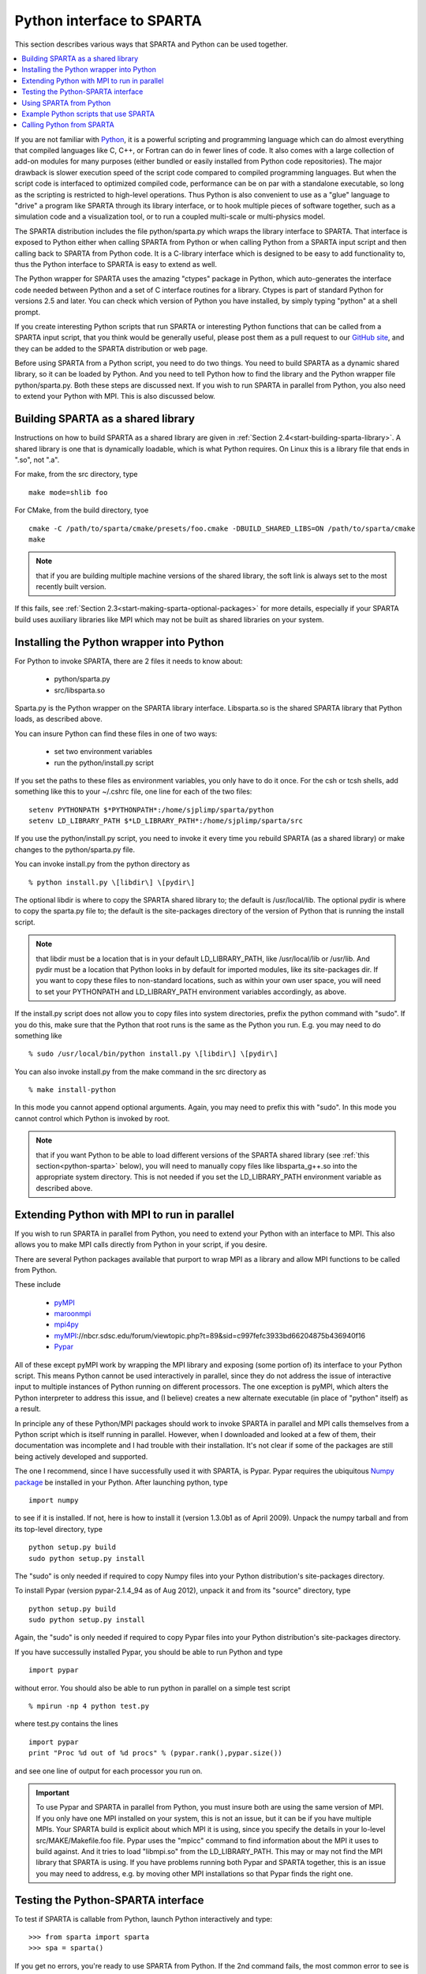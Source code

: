 

.. _python-interface-sparta:

##########################
Python interface to SPARTA
##########################

This section describes various ways that SPARTA and Python can be used
together.

.. contents::
   :depth: 1
   :local:

If you are not familiar with `Python <https://www.python.org>`_, it is
a powerful scripting and programming language which can do almost
everything that compiled languages like C, C++, or Fortran can do in
fewer lines of code. It also comes with a large collection of add-on
modules for many purposes (either bundled or easily installed from
Python code repositories).  The major drawback is slower execution
speed of the script code compared to compiled programming languages.
But when the script code is interfaced to optimized compiled code,
performance can be on par with a standalone executable, so long as the
scripting is restricted to high-level operations.  Thus Python is also
convenient to use as a "glue" language to "drive" a program like
SPARTA through its library interface, or to hook multiple pieces of
software together, such as a simulation code and a visualization tool,
or to run a coupled multi-scale or multi-physics model.

The SPARTA distribution includes the file python/sparta.py which wraps
the library interface to SPARTA.  That interface is exposed to Python
either when calling SPARTA from Python or when calling Python from a
SPARTA input script and then calling back to SPARTA from Python code.
It is a C-library interface which is designed to be easy to add
functionality to, thus the Python interface to SPARTA is easy to
extend as well.

The Python wrapper for SPARTA uses the amazing "ctypes" package in
Python, which auto-generates the interface code needed between Python
and a set of C interface routines for a library.  Ctypes is part of
standard Python for versions 2.5 and later.  You can check which
version of Python you have installed, by simply typing "python" at a
shell prompt.

If you create interesting Python scripts that run SPARTA or
interesting Python functions that can be called from a SPARTA input
script, that you think would be generally useful, please post them as
a pull request to our `GitHub site
<https://github.com/sparta/sparta>`_, and they can be added to the
SPARTA distribution or web page.

Before using SPARTA from a Python script, you need to do two things.
You need to build SPARTA as a dynamic shared library, so it can be
loaded by Python.  And you need to tell Python how to find the library
and the Python wrapper file python/sparta.py.  Both these steps are
discussed next.  If you wish to run SPARTA in parallel from Python,
you also need to extend your Python with MPI.  This is also discussed
below.

.. _python-building-sparta-shared-library:

***********************************
Building SPARTA as a shared library
***********************************

Instructions on how to build SPARTA as a shared library are given in
:ref:`Section 2.4<start-building-sparta-library>`.  A shared library is one
that is dynamically loadable, which is what Python requires.  On Linux
this is a library file that ends in ".so", not ".a".

For make, from the src directory, type

::

   make mode=shlib foo

For CMake, from the build directory, tyoe

::

   cmake -C /path/to/sparta/cmake/presets/foo.cmake -DBUILD_SHARED_LIBS=ON /path/to/sparta/cmake
   make

.. note::

  that if you are building multiple machine
  versions of the shared library, the soft link is always set to the
  most recently built version.

If this fails, see :ref:`Section 2.3<start-making-sparta-optional-packages>` for more
details, especially if your SPARTA build uses auxiliary libraries like
MPI which may not be built as shared libraries on your system.

.. _python-installing-wrapper-into:

*****************************************
Installing the Python wrapper into Python
*****************************************

For Python to invoke SPARTA, there are 2 files it needs to know about:

   - python/sparta.py
   - src/libsparta.so

Sparta.py is the Python wrapper on the SPARTA library interface.
Libsparta.so is the shared SPARTA library that Python loads, as
described above.

You can insure Python can find these files in one of two ways:

   - set two environment variables
   - run the python/install.py script

If you set the paths to these files as environment variables, you only
have to do it once.  For the csh or tcsh shells, add something like
this to your ~/.cshrc file, one line for each of the two files:

::

   setenv PYTHONPATH $*PYTHONPATH*:/home/sjplimp/sparta/python
   setenv LD_LIBRARY_PATH $*LD_LIBRARY_PATH*:/home/sjplimp/sparta/src

If you use the python/install.py script, you need to invoke it every
time you rebuild SPARTA (as a shared library) or make changes to the
python/sparta.py file.

You can invoke install.py from the python directory as

::

   % python install.py \[libdir\] \[pydir\]

The optional libdir is where to copy the SPARTA shared library to; the
default is /usr/local/lib.  The optional pydir is where to copy the
sparta.py file to; the default is the site-packages directory of the
version of Python that is running the install script.

.. note::

  that libdir must be a location that is in your default
  LD_LIBRARY_PATH, like /usr/local/lib or /usr/lib.  And pydir must be a
  location that Python looks in by default for imported modules, like
  its site-packages dir.  If you want to copy these files to
  non-standard locations, such as within your own user space, you will
  need to set your PYTHONPATH and LD_LIBRARY_PATH environment variables
  accordingly, as above.

If the install.py script does not allow you to copy files into system
directories, prefix the python command with "sudo".  If you do this,
make sure that the Python that root runs is the same as the Python you
run.  E.g. you may need to do something like

::

   % sudo /usr/local/bin/python install.py \[libdir\] \[pydir\]

You can also invoke install.py from the make command in the src
directory as

::

   % make install-python

In this mode you cannot append optional arguments.  Again, you may
need to prefix this with "sudo".  In this mode you cannot control
which Python is invoked by root.

.. note::

  that if you want Python to be able to load different versions of
  the SPARTA shared library (see :ref:`this section<python-sparta>` below), you will
  need to manually copy files like libsparta_g++.so into the appropriate
  system directory.  This is not needed if you set the LD_LIBRARY_PATH
  environment variable as described above.

.. _python-extending-mpi-run-parallel:

********************************************
Extending Python with MPI to run in parallel
********************************************

If you wish to run SPARTA in parallel from Python, you need to extend
your Python with an interface to MPI.  This also allows you to
make MPI calls directly from Python in your script, if you desire.

There are several Python packages available that purport to wrap MPI
as a library and allow MPI functions to be called from Python.

These include

   - `pyMPI <http://pympi.sourceforge.net/>`__
   - `maroonmpi <http://code.google.com/p/maroonmpi/>`__
   - `mpi4py <http://code.google.com/p/mpi4py/>`__
   - `myMPI <http>`__://nbcr.sdsc.edu/forum/viewtopic.php?t=89&sid=c997fefc3933bd66204875b436940f16
   - `Pypar <http://code.google.com/p/pypar>`__

All of these except pyMPI work by wrapping the MPI library and
exposing (some portion of) its interface to your Python script.  This
means Python cannot be used interactively in parallel, since they do
not address the issue of interactive input to multiple instances of
Python running on different processors.  The one exception is pyMPI,
which alters the Python interpreter to address this issue, and (I
believe) creates a new alternate executable (in place of "python"
itself) as a result.

In principle any of these Python/MPI packages should work to invoke
SPARTA in parallel and MPI calls themselves from a Python script which
is itself running in parallel.  However, when I downloaded and looked
at a few of them, their documentation was incomplete and I had trouble
with their installation.  It's not clear if some of the packages are
still being actively developed and supported.

The one I recommend, since I have successfully used it with SPARTA, is
Pypar.  Pypar requires the ubiquitous `Numpy package <http://numpy.scipy.org>`__ be installed in your Python.  After
launching python, type

::

   import numpy

to see if it is installed.  If not, here is how to install it (version
1.3.0b1 as of April 2009).  Unpack the numpy tarball and from its
top-level directory, type

::

   python setup.py build
   sudo python setup.py install

The "sudo" is only needed if required to copy Numpy files into your
Python distribution's site-packages directory.

To install Pypar (version pypar-2.1.4_94 as of Aug 2012), unpack it
and from its "source" directory, type

::

   python setup.py build
   sudo python setup.py install

Again, the "sudo" is only needed if required to copy Pypar files into
your Python distribution's site-packages directory.

If you have successully installed Pypar, you should be able to run
Python and type

::

   import pypar

without error.  You should also be able to run python in parallel
on a simple test script

::

   % mpirun -np 4 python test.py

where test.py contains the lines

::

   import pypar
   print "Proc %d out of %d procs" % (pypar.rank(),pypar.size())

and see one line of output for each processor you run on.

.. important::

  To use Pypar and SPARTA in parallel from Python, you
  must insure both are using the same version of MPI.  If you only have
  one MPI installed on your system, this is not an issue, but it can be
  if you have multiple MPIs.  Your SPARTA build is explicit about which
  MPI it is using, since you specify the details in your lo-level
  src/MAKE/Makefile.foo file.  Pypar uses the "mpicc" command to find
  information about the MPI it uses to build against.  And it tries to
  load "libmpi.so" from the LD_LIBRARY_PATH.  This may or may not find
  the MPI library that SPARTA is using.  If you have problems running
  both Pypar and SPARTA together, this is an issue you may need to
  address, e.g. by moving other MPI installations so that Pypar finds
  the right one.

.. _python-testing-pythonspar-interface:

***********************************
Testing the Python-SPARTA interface
***********************************

To test if SPARTA is callable from Python, launch Python interactively
and type:

::

   >>> from sparta import sparta
   >>> spa = sparta()

If you get no errors, you're ready to use SPARTA from Python.  If the
2nd command fails, the most common error to see is

::

   OSError: Could not load SPARTA dynamic library

which means Python was unable to load the SPARTA shared library.  This
typically occurs if the system can't find the SPARTA shared library or
one of the auxiliary shared libraries it depends on, or if something
about the library is incompatible with your Python.  The error message
should give you an indication of what went wrong.

You can also test the load directly in Python as follows, without
first importing from the sparta.py file:

::

   >>> from ctypes import CDLL
   >>> CDLL("libsparta.so")

If an error occurs, carefully go thru the steps in :ref:`Section 2.4<start-building-sparta-library>` and above about building a shared
library and about insuring Python can find the necessary two files it
needs.

.. _python-test-sparta-serial:

Test SPARTA and Python in serial:
=================================

.. _python:

To run a SPARTA test in serial, type these lines into Python
interactively from the bench directory:

::

   >>> from sparta import sparta
   >>> spa = sparta()
   >>> spa.file("in.free")

Or put the same lines in the file test.py and run it as

::

   % python test.py

Either way, you should see the results of running the in.free
benchmark on a single processor appear on the screen, the same as if
you had typed something like:

::

   spa_g++ < in.free

You can also pass command-line switches, e.g. to set input script
variables, through the Python interface.

Replacing the "spa = sparta()" line above with

::

   spa = sparta("",**"-v","x","100","-v","y","100","-v","z","100"**)

is the same as typing

::

   spa_g++ -v x 100 -v y 100 -v z 100 < in.free

from the command line.

.. _python-test-sparta-parallel:

Test SPARTA and Python in parallel:
===================================

To run SPARTA in parallel, assuming you have installed the
`Pypar <http>`__://datamining.anu.edu.au/~ole/pypar package as discussed
above, create a test.py file containing these lines:

::

   import pypar
   from sparta import sparta
   spa = sparta()
   spa.file("in.free")
   print "Proc %d out of %d procs has" % (pypar.rank(),pypar.size()),lmp
   pypar.finalize()

You can then run it in parallel as:

::

   % mpirun -np 4 python test.py

and you should see the same output as if you had typed

::

   % mpirun -np 4 spa_g++ < in.lj

.. note::

  that if you leave out the 3 lines from test.py that specify Pypar
  commands you will instantiate and run SPARTA independently on each of
  the P processors specified in the mpirun command.  In this case you
  should get 4 sets of output, each showing that a SPARTA run was made
  on a single processor, instead of one set of output showing that
  SPARTA ran on 4 processors.  If the 1-processor outputs occur, it
  means that Pypar is not working correctly.

Also note that once you import the PyPar module, Pypar initializes MPI
for you, and you can use MPI calls directly in your Python script, as
described in the Pypar documentation.  The last line of your Python
script should be pypar.finalize(), to insure MPI is shut down
correctly.

.. _python-running-scripts:

Running Python scripts:
=======================

.. note::

  that any Python script (not just for SPARTA) can be invoked in
  one of several ways:

::

   % python foo.script
   % python -i foo.script
   % foo.script

The last command requires that the first line of the script be
something like this:

::

   #!/usr/local/bin/python 
   #!/usr/local/bin/python -i

where the path points to where you have Python installed, and requires
that you have made the script file executable:

::

   % chmod +x foo.script

Without the "-i" flag, Python will exit when the script finishes.
With the "-i" flag, you will be left in the Python interpreter when
the script finishes, so you can type subsequent commands.  As
mentioned above, you can only run Python interactively when running
Python on a single processor, not in parallel.

.. _python-sparta:

************************
Using SPARTA from Python
************************

The Python interface to SPARTA consists of a Python "sparta" module,
the source code for which is in python/sparta.py, which creates a
"sparta" object, with a set of methods that can be invoked on that
object.  The sample Python code below assumes you have first imported
the "sparta" module in your Python script, as follows:

::

   from sparta import sparta

These are the methods defined by the sparta module.  If you look
at the file src/library.cpp you will see that they correspond
one-to-one with calls you can make to the SPARTA library from a C++ or
C or Fortran program.

::

   spa = sparta()           # create a SPARTA object using the default libsparta.so library
   spa = sparta("g++")      # create a SPARTA object using the libsparta_g++.so library
   spa = sparta("",list)    # ditto, with command-line args, e.g. list = \["-echo","screen"\]
   spa = sparta("g++",list)

::

   spa.close()              # destroy a SPARTA object

::

   spa.file(file)           # run an entire input script, file = "in.lj"
   spa.command(cmd)         # invoke a single SPARTA command, cmd = "run 100"

::

   fnum = spa.extract_global(name,type) # extract a global quantity
                                        # name = "dt", "fnum", etc
   				     # type = 0 = int
   				     #        1 = double

::

   temp = spa.extract_compute(id,style,type) # extract value(s) from a compute
                                             # id = ID of compute
   					  # style = 0 = global data
   					  #	    1 = per particle data
   					  #	    2 = per grid cell data
   					  #	    3 = per surf element data
   					  # type = 0 = scalar
   					  #	   1 = vector
   					  #        2 = array

::

   var = spa.extract_variable(name,flag)  # extract value(s) from a variable
   	                               # name = name of variable
   				       # flag = 0 = equal-style variable
   				       #        1 = particle-style variable

.. important::

  Currently, the creation of a SPARTA object from within
  sparta.py does not take an MPI communicator as an argument.  There
  should be a way to do this, so that the SPARTA instance runs on a
  subset of processors if desired, but I don't know how to do it from
  Pypar.  So for now, it runs with MPI_COMM_WORLD, which is all the
  processors.  If someone figures out how to do this with one or more of
  the Python wrappers for MPI, like Pypar, please let us know and we
  will amend these doc pages.

.. note::

  that you can create multiple SPARTA objects in your Python
  script, and coordinate and run multiple simulations, e.g.

::

   from sparta import sparta
   spa1 = sparta()
   spa2 = sparta()
   spa1.file("in.file1")
   spa2.file("in.file2")

The file() and command() methods allow an input script or single
commands to be invoked.

The extract_global(), extract_compute(), and extract_variable()
methods return values or pointers to data structures internal to
SPARTA.

For extract_global() see the src/library.cpp file for the list of
valid names.  New names can easily be added.  A double or integer is
returned.  You need to specify the appropriate data type via the type
argument.

For extract_compute(), the global, per particle, per grid cell, or per
surface element results calulated by the compute can be accessed.
What is returned depends on whether the compute calculates a scalar or
vector or array.  For a scalar, a single double value is returned.  If
the compute or fix calculates a vector or array, a pointer to the
internal SPARTA data is returned, which you can use via normal Python
subscripting.  See :ref:`Section 6.4<howto-output-sparta-(stats,-dumps,>` of the
manual for a discussion of global, per particle, per grid, and per
surf data, and of scalar, vector, and array data types.  See the doc
pages for individual :ref:`computes<compute>` for a description of what
they calculate and store.

For extract_variable(), an :ref:`equal-style or particle-style variable<variable>` is evaluated and its result returned.

For equal-style variables a single double value is returned and the
group argument is ignored.  For particle-style variables, a vector of
doubles is returned, one value per particle, which you can use via
normal Python subscripting.

As noted above, these Python class methods correspond one-to-one with
the functions in the SPARTA library interface in src/library.cpp and
library.h.  This means you can extend the Python wrapper via the
following steps:

- Add a new interface function to src/library.cpp and src/library.h. 

- Rebuild SPARTA as a shared library.

- Add a wrapper method to python/sparta.py for this interface function.

- You should now be able to invoke the new interface function from a Python script.  Isn't ctypes amazing?

.. _python-example-scripts-sparta:

**************************************
Example Python scripts that use SPARTA
**************************************

There are demonstration Python scripts included in the python/examples
directory of the SPARTA distribution, to illustrate what is possible
when Python wraps SPARTA.

See the python/README file for more details.

SPARTA has several commands which can be used to invoke Python
code directly from an input script:

.. _python-calling-sparta:

**************************
Calling Python from SPARTA
**************************

There are SPARTA input script commands which can invoke Python code directly.

   - :ref:`python<python>`
   - :ref:`python-style variables<varaible>`
   - :ref:`equal-style and grid-style variables with formulas containing Python function wrappers<variable>`

The :ref:`python<python>` command can be used to define and execute a
Python function that you write the code for.  The Python function can
also be assigned to a SPARTA python-style variable via the
:ref:`variable<variable>` command.  Each time the variable is
evaluated, either in the SPARTA input script itself, or by another
SPARTA command that uses the variable, this will trigger the Python
function to be invoked.

The Python function can also be referenced in the formula used to
define an :ref:`equal-style or grid-style variable<variable>`, using
the syntax for a :ref:`Python function wrapper<variable>`.  This make
it easy to pass SPARTA-related arguments to the Python function, as
well as to invoke it whenever the equal- or grid-style variable is
evaluated.  For a grid-style variable it means the Python function can
be invoked once per grid cell, using per-grid properties as arguments
to the function.

The Python code for the function can be included directly in the input
script or in an auxiliary file.  The function can have arguments which
are mapped to SPARTA variables (also defined in the input script) and
it can return a value to a SPARTA variable.  This is thus a mechanism
for your input script to pass information to a piece of Python code,
ask Python to execute the code, and return information to your input
script.

.. note::

  that a Python function can be arbitrarily complex.  It can import
  other Python modules, instantiate Python classes, call other Python
  functions, etc.  The Python code that you provide can contain more
  code than the single function.  It can contain other functions or
  Python classes, as well as global variables or other mechanisms for
  storing state between calls from SPARTA to the function.

The Python function you provide can consist of "pure" Python code that
only performs operations provided by standard Python.  However, the
Python function can also "call back" to SPARTA through its
Python-wrapped library interface, in the manner described above.  This
means it can issue SPARTA input script commands or query and set
internal SPARTA state.  As an example, this can be useful in an input
script to create a more complex loop with branching logic, than can be
created using the simple looping and branching logic enabled by the
:ref:`next<next>` and :ref:`if<if>` commands.

See the :ref:`python<python>` and :ref:`variable<>` <variable>`
command doc pages for more info on using Python from a SPARTA input
script including examples of Python code you can write for both pure
Python operations and callbacks to SPARTA.

